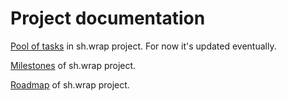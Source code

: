 #+CATEGORY: ░ SH.WRAP ░
#+FILETAGS: #note sh.wrap
#+OPTIONS: ^:nil toc:nil num:nil author:nil timestamp:nil
#+OPTIONS: H:4 prop:nil d:nil tags:nil p:t c:nil pri:t
#+COLUMNS: %50ITEM TODO %3PRIORITY %Effort %Effort(Effort Children){:} %10CLOCKSUM

#+begin_export markdown
---
title: Project documentation
date: 2022-10-28T01:26:35+03:00
weight: 1
url: /project/
tags: ["project"]
weight: 30
---
#+end_export

* Project documentation                                              :ignore:

[[file:todo/todo.org][Pool of tasks]] in sh.wrap project. For now it's updated eventually.

[[file:milestone/milestone.org][Milestones]] of sh.wrap project.

[[file:roadmap/roadmap.org][Roadmap]] of sh.wrap project.
